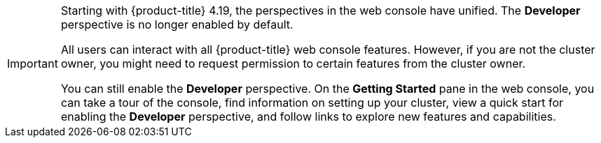 // Snippet included in the following assemblies and modules:
//
// * getting-started/openshift-overview.adoc
// * web_console/web-console-overview.adoc
// * modules/viewing-stats-collected-kubernetes-nmstate-op.adoc
// * modules/viewing-a-project-using-the-web-console.adoc
// * modules/red-hat-marketplace-features.adoc

:_mod-docs-content-type: SNIPPET

[IMPORTANT]
====
Starting with {product-title} 4.19, the perspectives in the web console have unified. The *Developer* perspective is no longer enabled by default.

All users can interact with all 
ifndef::openshift-rosa[]
{product-title} 
endif::openshift-rosa[]
ifdef::openshift-rosa[]
{rosa-classic-short} 
endif::openshift-rosa[]
web console features. However, if you are not the cluster owner, you might need to request permission to certain features from the cluster owner.

You can still enable the *Developer* perspective. On the *Getting Started* pane in the web console, you can take a tour of the console, find information on setting up your cluster, view a quick start for enabling the *Developer* perspective, and follow links to explore new features and capabilities.
====